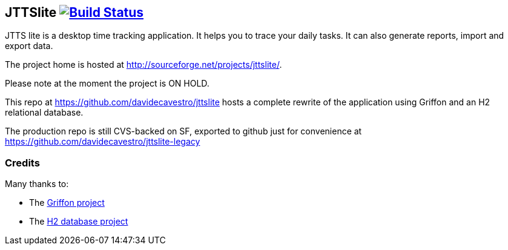 JTTSlite image:https://travis-ci.org/davidecavestro/jttslite.png?branch=master["Build Status", link="https://travis-ci.org/davidecavestro/jttslite"]
----------------------------------------------------------------------------------------------------------------------------------------------------

JTTS lite is a desktop time tracking application.
It helps you to trace your daily tasks. It can also generate reports, import and export data.

The project home is hosted at http://sourceforge.net/projects/jttslite/.

Please note at the moment the project is ON HOLD.

This repo at https://github.com/davidecavestro/jttslite hosts a complete rewrite of the application using Griffon and an H2 relational database.

The production repo is still CVS-backed on SF, exported to github just for convenience at https://github.com/davidecavestro/jttslite-legacy

Credits
~~~~~~~
Many thanks to:

* The http://griffon.codehaus.org/[Griffon project]
* The http://www.h2database.com/[H2 database project]

